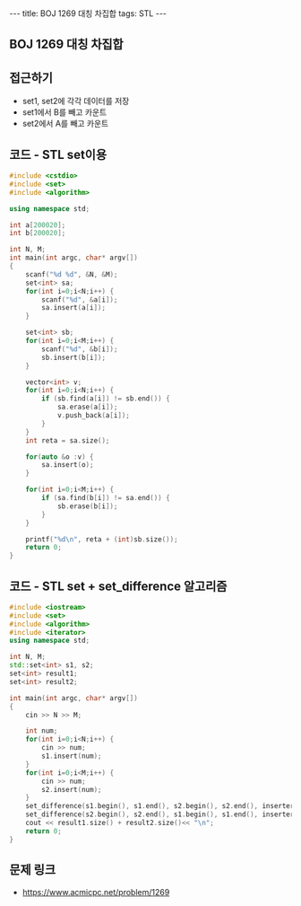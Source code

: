 #+HTML: ---
#+HTML: title: BOJ 1269 대칭 차집합
#+HTML: tags: STL
#+HTML: ---
#+OPTIONS: ^:nil

** BOJ 1269 대칭 차집합

** 접근하기
- set1, set2에 각각 데이터를 저장
- set1에서 B를 빼고 카운트
- set2에서 A를 빼고 카운트

** 코드 - STL set이용
#+BEGIN_SRC cpp
#include <cstdio>
#include <set>
#include <algorithm>

using namespace std;

int a[200020];
int b[200020];

int N, M;
int main(int argc, char* argv[])
{
    scanf("%d %d", &N, &M);
    set<int> sa;
    for(int i=0;i<N;i++) {
        scanf("%d", &a[i]);
        sa.insert(a[i]);
    }

    set<int> sb;
    for(int i=0;i<M;i++) {
        scanf("%d", &b[i]);
        sb.insert(b[i]);
    }

    vector<int> v;
    for(int i=0;i<N;i++) {
        if (sb.find(a[i]) != sb.end()) {
            sa.erase(a[i]);
            v.push_back(a[i]);
        }
    }
    int reta = sa.size();

    for(auto &o :v) {
        sa.insert(o);
    }

    for(int i=0;i<M;i++) {
        if (sa.find(b[i]) != sa.end()) {
            sb.erase(b[i]);
        }
    }

    printf("%d\n", reta + (int)sb.size());
    return 0;
}
#+END_SRC

** 코드 - STL set + set_difference 알고리즘
#+BEGIN_SRC cpp
#include <iostream>
#include <set>
#include <algorithm>
#include <iterator>
using namespace std;

int N, M;
std::set<int> s1, s2;
set<int> result1;
set<int> result2;

int main(int argc, char* argv[])
{
    cin >> N >> M;

    int num;
    for(int i=0;i<N;i++) {
        cin >> num;
        s1.insert(num);
    }
    for(int i=0;i<M;i++) {
        cin >> num;
        s2.insert(num);
    }
    set_difference(s1.begin(), s1.end(), s2.begin(), s2.end(), inserter(result1, result1.end()));
    set_difference(s2.begin(), s2.end(), s1.begin(), s1.end(), inserter(result2, result2.end()));
    cout << result1.size() + result2.size()<< "\n";
    return 0;
}
#+END_SRC
** 문제 링크
- https://www.acmicpc.net/problem/1269
